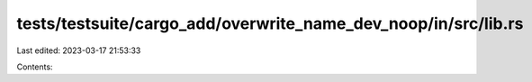 tests/testsuite/cargo_add/overwrite_name_dev_noop/in/src/lib.rs
===============================================================

Last edited: 2023-03-17 21:53:33

Contents:

.. code-block:: rs

    

